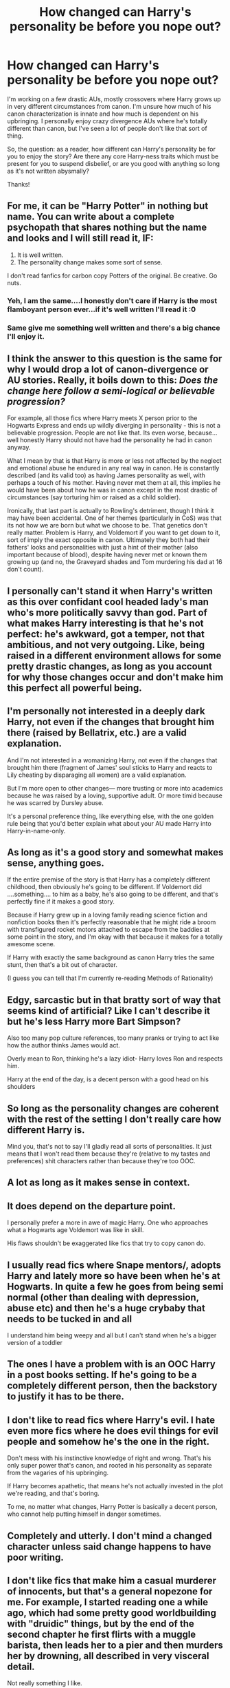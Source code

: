 #+TITLE: How changed can Harry's personality be before you nope out?

* How changed can Harry's personality be before you nope out?
:PROPERTIES:
:Author: Asviloka
:Score: 5
:DateUnix: 1567167534.0
:DateShort: 2019-Aug-30
:FlairText: Discussion
:END:
I'm working on a few drastic AUs, mostly crossovers where Harry grows up in very different circumstances from canon. I'm unsure how much of his canon characterization is innate and how much is dependent on his upbringing. I personally enjoy crazy divergence AUs where he's totally different than canon, but I've seen a lot of people don't like that sort of thing.

So, the question: as a reader, how different can Harry's personality be for you to enjoy the story? Are there any core Harry-ness traits which must be present for you to suspend disbelief, or are you good with anything so long as it's not written abysmally?

Thanks!


** For me, it can be "Harry Potter" in nothing but name. You can write about a complete psychopath that shares nothing but the name and looks and I will still read it, IF:

1. It is well written.
2. The personality change makes some sort of sense.

I don't read fanfics for carbon copy Potters of the original. Be creative. Go nuts.
:PROPERTIES:
:Score: 36
:DateUnix: 1567167961.0
:DateShort: 2019-Aug-30
:END:

*** Yeh, I am the same....I honestly don't care if Harry is the most flamboyant person ever...if it's well written I'll read it :0
:PROPERTIES:
:Author: dark_case123
:Score: 6
:DateUnix: 1567198467.0
:DateShort: 2019-Aug-31
:END:


*** Same give me something well written and there's a big chance I'll enjoy it.
:PROPERTIES:
:Author: will1707
:Score: 3
:DateUnix: 1567199562.0
:DateShort: 2019-Aug-31
:END:


** I think the answer to this question is the same for why I would drop a lot of canon-divergence or AU stories. Really, it boils down to this: /Does the change here follow a semi-logical or believable progression?/

For example, all those fics where Harry meets X person prior to the Hogwarts Express and ends up wildly diverging in personality - this is not a believable progression. People are not like that. Its even worse, because...well honestly Harry should not have had the personality he had in canon anyway.

What I mean by that is that Harry is more or less not affected by the neglect and emotional abuse he endured in any real way in canon. He is constantly described (and its valid too) as having James personality as well, with perhaps a touch of his mother. Having never met them at all, this implies he would have been about how he was in canon except in the most drastic of circumstances (say torturing him or raised as a child soldier).

Ironically, that last part is actually to Rowling's detriment, though I think it may have been accidental. One of her themes (particularly in CoS) was that its not how we are born but what we choose to be. That genetics don't really matter. Problem is Harry, and Voldemort if you want to get down to it, sort of imply the exact opposite in canon. Ultimately they both had their fathers' looks and personalities with just a hint of their mother (also important because of blood), despite having never met or known them growing up (and no, the Graveyard shades and Tom murdering his dad at 16 don't count).
:PROPERTIES:
:Author: XeshTrill
:Score: 13
:DateUnix: 1567174114.0
:DateShort: 2019-Aug-30
:END:


** I personally can't stand it when Harry's written as this over confidant cool headed lady's man who's more politically savvy than god. Part of what makes Harry interesting is that he's not perfect: he's awkward, got a temper, not that ambitious, and not very outgoing. Like, being raised in a different environment allows for some pretty drastic changes, as long as you account for why those changes occur and don't make him this perfect all powerful being.
:PROPERTIES:
:Author: AgathaJames
:Score: 11
:DateUnix: 1567172091.0
:DateShort: 2019-Aug-30
:END:


** I'm personally not interested in a deeply dark Harry, not even if the changes that brought him there (raised by Bellatrix, etc.) are a valid explanation.

And I'm not interested in a womanizing Harry, not even if the changes that brought him there (fragment of James' soul sticks to Harry and reacts to Lily cheating by disparaging all women) are a valid explanation.

But I'm more open to other changes--- more trusting or more into academics because he was raised by a loving, supportive adult. Or more timid because he was scarred by Dursley abuse.

It's a personal preference thing, like everything else, with the one golden rule being that you'd better explain what about your AU made Harry into Harry-in-name-only.
:PROPERTIES:
:Score: 7
:DateUnix: 1567180009.0
:DateShort: 2019-Aug-30
:END:


** As long as it's a good story and somewhat makes sense, anything goes.

If the entire premise of the story is that Harry has a completely different childhood, then obviously he's going to be different. If Voldemort did ....something.... to him as a baby, he's also going to be different, and that's perfectly fine if it makes a good story.

Because if Harry grew up in a loving family reading science fiction and nonfiction books then it's perfectly reasonable that he might ride a broom with transfigured rocket motors attached to escape from the baddies at some point in the story, and I'm okay with that because it makes for a totally awesome scene.

If Harry with exactly the same background as canon Harry tries the same stunt, then that's a bit out of character.

(I guess you can tell that I'm currently re-reading Methods of Rationality)
:PROPERTIES:
:Author: 15_Redstones
:Score: 5
:DateUnix: 1567171183.0
:DateShort: 2019-Aug-30
:END:


** Edgy, sarcastic but in that bratty sort of way that seems kind of artificial? Like I can't describe it but he's less Harry more Bart Simpson?

Also too many pop culture references, too many pranks or trying to act like how the author thinks James would act.

Overly mean to Ron, thinking he's a lazy idiot- Harry loves Ron and respects him.

Harry at the end of the day, is a decent person with a good head on his shoulders
:PROPERTIES:
:Author: Redhotlipstik
:Score: 3
:DateUnix: 1567183285.0
:DateShort: 2019-Aug-30
:END:


** So long as the personality changes are coherent with the rest of the setting I don't really care how different Harry is.

Mind you, that's not to say I'll gladly read all sorts of personalities. It just means that I won't read them because they're (relative to my tastes and preferences) shit characters rather than because they're too OOC.
:PROPERTIES:
:Author: Aet2991
:Score: 5
:DateUnix: 1567170379.0
:DateShort: 2019-Aug-30
:END:


** A lot as long as it makes sense in context.
:PROPERTIES:
:Author: YOB1997
:Score: 2
:DateUnix: 1567193419.0
:DateShort: 2019-Aug-31
:END:


** It does depend on the departure point.

I personally prefer a more in awe of magic Harry. One who approaches what a Hogwarts age Voldemort was like in skill.

His flaws shouldn't be exaggerated like fics that try to copy canon do.
:PROPERTIES:
:Score: 2
:DateUnix: 1567193917.0
:DateShort: 2019-Aug-31
:END:


** I usually read fics where Snape mentors/, adopts Harry and lately more so have been when he's at Hogwarts. In quite a few he goes from being semi normal (other than dealing with depression, abuse etc) and then he's a huge crybaby that needs to be tucked in and all

I understand him being weepy and all but I can't stand when he's a bigger version of a toddler
:PROPERTIES:
:Author: Crazycatgirl16
:Score: 2
:DateUnix: 1567196278.0
:DateShort: 2019-Aug-31
:END:


** The ones I have a problem with is an OOC Harry in a post books setting. If he's going to be a completely different person, then the backstory to justify it has to be there.
:PROPERTIES:
:Author: Draquia
:Score: 2
:DateUnix: 1567200665.0
:DateShort: 2019-Aug-31
:END:


** I don't like to read fics where Harry's evil. I hate even more fics where he does evil things for evil people and somehow he's the one in the right.

Don't mess with his instinctive knowledge of right and wrong. That's his only super power that's canon, and rooted in his personality as separate from the vagaries of his upbringing.

If Harry becomes apathetic, that means he's not actually invested in the plot we're reading, and that's boring.

To me, no matter what changes, Harry Potter is basically a decent person, who cannot help putting himself in danger sometimes.
:PROPERTIES:
:Author: i_atent_ded
:Score: 2
:DateUnix: 1567216445.0
:DateShort: 2019-Aug-31
:END:


** Completely and utterly. I don't mind a changed character unless said change happens to have poor writing.
:PROPERTIES:
:Author: RisingEarth
:Score: 1
:DateUnix: 1567192545.0
:DateShort: 2019-Aug-30
:END:


** I don't like fics that make him a casual murderer of innocents, but that's a general nopezone for me. For example, I started reading one a while ago, which had some pretty good worldbuilding with "druidic" things, but by the end of the second chapter he first flirts with a muggle barista, then leads her to a pier and then murders her by drowning, all described in very visceral detail.

Not really something I like.
:PROPERTIES:
:Author: Uncommonality
:Score: 1
:DateUnix: 1567357965.0
:DateShort: 2019-Sep-01
:END:


** I don't mind a Harry who has a wildly different personality as long as this impacts the story. You have to be willing to explore the domino effect that this would have on canon events.
:PROPERTIES:
:Author: varrsar
:Score: 1
:DateUnix: 1567439255.0
:DateShort: 2019-Sep-02
:END:


** I'll put up with a super smart Ravenclaw Harry, a somewhat dark side Harry, a gray/neutral Harry that doesn't want to be involved in the war no matter what, an independent Harry that doesn't put up with anyone's crap or nonsense, but I'm done when I read about a pureblood raised Harry that's racist in the way that he can't stand muggleborns.
:PROPERTIES:
:Author: Myflame_shinesbright
:Score: 1
:DateUnix: 1567521332.0
:DateShort: 2019-Sep-03
:END:

